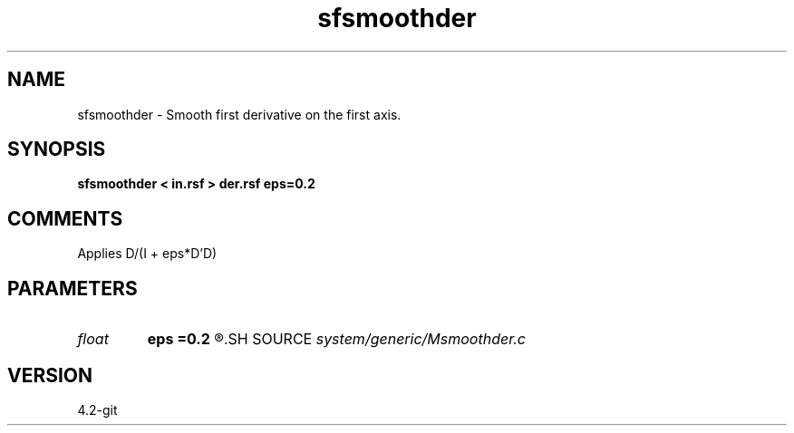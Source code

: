 .TH sfsmoothder 1  "APRIL 2023" Madagascar "Madagascar Manuals"
.SH NAME
sfsmoothder \- Smooth first derivative on the first axis.
.SH SYNOPSIS
.B sfsmoothder < in.rsf > der.rsf eps=0.2
.SH COMMENTS

Applies D/(I + eps*D'D)

.SH PARAMETERS
.PD 0
.TP
.I float  
.B eps
.B =0.2
.R  	smoothness parameter
.SH SOURCE
.I system/generic/Msmoothder.c
.SH VERSION
4.2-git

